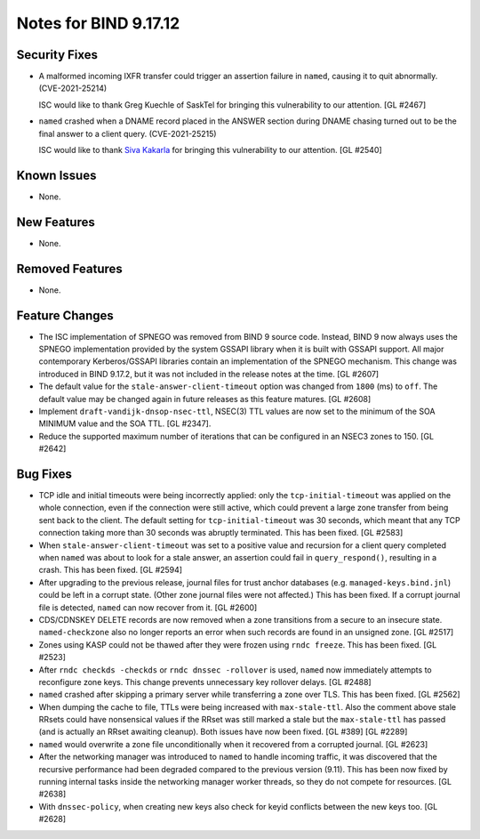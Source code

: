 .. 
   Copyright (C) Internet Systems Consortium, Inc. ("ISC")
   
   This Source Code Form is subject to the terms of the Mozilla Public
   License, v. 2.0. If a copy of the MPL was not distributed with this
   file, you can obtain one at https://mozilla.org/MPL/2.0/.
   
   See the COPYRIGHT file distributed with this work for additional
   information regarding copyright ownership.

Notes for BIND 9.17.12
----------------------

Security Fixes
~~~~~~~~~~~~~~

- A malformed incoming IXFR transfer could trigger an assertion failure
  in ``named``, causing it to quit abnormally. (CVE-2021-25214)

  ISC would like to thank Greg Kuechle of SaskTel for bringing this
  vulnerability to our attention. [GL #2467]

- ``named`` crashed when a DNAME record placed in the ANSWER section
  during DNAME chasing turned out to be the final answer to a client
  query. (CVE-2021-25215)

  ISC would like to thank `Siva Kakarla`_ for bringing this
  vulnerability to our attention. [GL #2540]

.. _Siva Kakarla: https://github.com/sivakesava1

Known Issues
~~~~~~~~~~~~

- None.

New Features
~~~~~~~~~~~~

- None.

Removed Features
~~~~~~~~~~~~~~~~

- None.

Feature Changes
~~~~~~~~~~~~~~~

- The ISC implementation of SPNEGO was removed from BIND 9 source code.
  Instead, BIND 9 now always uses the SPNEGO implementation provided by
  the system GSSAPI library when it is built with GSSAPI support. All
  major contemporary Kerberos/GSSAPI libraries contain an implementation
  of the SPNEGO mechanism. This change was introduced in BIND 9.17.2,
  but it was not included in the release notes at the time. [GL #2607]

- The default value for the ``stale-answer-client-timeout`` option was
  changed from ``1800`` (ms) to ``off``. The default value may be
  changed again in future releases as this feature matures. [GL #2608]

- Implement ``draft-vandijk-dnsop-nsec-ttl``, NSEC(3) TTL values are now set to
  the minimum of the SOA MINIMUM value and the SOA TTL. [GL #2347].

- Reduce the supported maximum number of iterations that can be
  configured in an NSEC3 zones to 150. [GL #2642]

Bug Fixes
~~~~~~~~~

- TCP idle and initial timeouts were being incorrectly applied: only the
  ``tcp-initial-timeout`` was applied on the whole connection, even if
  the connection were still active, which could prevent a large zone
  transfer from being sent back to the client. The default setting for
  ``tcp-initial-timeout`` was 30 seconds, which meant that any TCP
  connection taking more than 30 seconds was abruptly terminated. This
  has been fixed. [GL #2583]

- When ``stale-answer-client-timeout`` was set to a positive value and
  recursion for a client query completed when ``named`` was about to
  look for a stale answer, an assertion could fail in
  ``query_respond()``, resulting in a crash. This has been fixed.
  [GL #2594]

- After upgrading to the previous release, journal files for trust
  anchor databases (e.g. ``managed-keys.bind.jnl``) could be left in a
  corrupt state. (Other zone journal files were not affected.) This has
  been fixed. If a corrupt journal file is detected, ``named`` can now
  recover from it. [GL #2600]

- CDS/CDNSKEY DELETE records are now removed when a zone transitions
  from a secure to an insecure state. ``named-checkzone`` also no longer
  reports an error when such records are found in an unsigned zone.
  [GL #2517]

- Zones using KASP could not be thawed after they were frozen using
  ``rndc freeze``. This has been fixed. [GL #2523]

- After ``rndc checkds -checkds`` or ``rndc dnssec -rollover`` is used,
  ``named`` now immediately attempts to reconfigure zone keys. This
  change prevents unnecessary key rollover delays. [GL #2488]

- ``named`` crashed after skipping a primary server while transferring a
  zone over TLS. This has been fixed. [GL #2562]

- When dumping the cache to file, TTLs were being increased with
  ``max-stale-ttl``. Also the comment above stale RRsets could have nonsensical
  values if the RRset was still marked a stale but the ``max-stale-ttl`` has
  passed (and is actually an RRset awaiting cleanup). Both issues have now
  been fixed. [GL #389] [GL #2289]

- ``named`` would overwrite a zone file unconditionally when it recovered from
  a corrupted journal. [GL #2623]

- After the networking manager was introduced to ``named`` to handle
  incoming traffic, it was discovered that the recursive performance had been
  degraded compared to the previous version (9.11).  This has been now fixed by
  running internal tasks inside the networking manager worker threads, so
  they do not compete for resources. [GL #2638]

- With ``dnssec-policy``, when creating new keys also check for keyid conflicts
  between the new keys too. [GL #2628]
